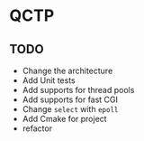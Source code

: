 * QCTP
** TODO
- Change the architecture
- Add Unit tests
- Add supports for thread pools
- Add supports for fast CGI
- Change =select= with =epoll=
- Add Cmake for project
- refactor
